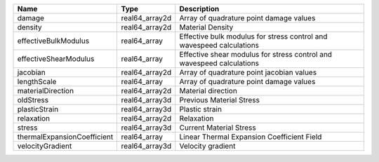 

=========================== ============== ===================================================================== 
Name                        Type           Description                                                           
=========================== ============== ===================================================================== 
damage                      real64_array2d Array of quadrature point damage values                               
density                     real64_array2d Material Density                                                      
effectiveBulkModulus        real64_array   Effective bulk modulus for stress control and wavespeed calculations  
effectiveShearModulus       real64_array   Effective shear modulus for stress control and wavespeed calculations 
jacobian                    real64_array2d Array of quadrature point jacobian values                             
lengthScale                 real64_array   Array of quadrature point damage values                               
materialDirection           real64_array2d Material direction                                                    
oldStress                   real64_array3d Previous Material Stress                                              
plasticStrain               real64_array3d Plastic strain                                                        
relaxation                  real64_array2d Relaxation                                                            
stress                      real64_array3d Current Material Stress                                               
thermalExpansionCoefficient real64_array   Linear Thermal Expansion Coefficient Field                            
velocityGradient            real64_array3d Velocity gradient                                                     
=========================== ============== ===================================================================== 


